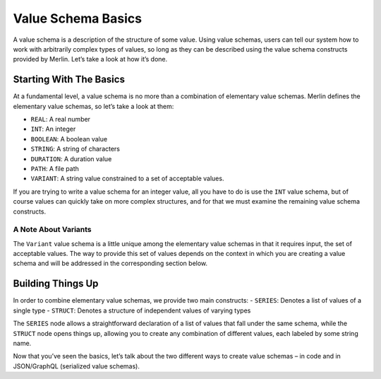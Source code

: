 ====================
Value Schema Basics
====================

A value schema is a description of the structure of
some value. Using value schemas, users can tell our system how to work
with arbitrarily complex types of values, so long as they can be
described using the value schema constructs provided by Merlin. Let’s
take a look at how it’s done.

Starting With The Basics
------------------------

At a fundamental level, a value schema is no more than a combination of
elementary value schemas. Merlin defines the elementary value schemas,
so let’s take a look at them:

- ``REAL``: A real number
- ``INT``: An integer
- ``BOOLEAN``: A boolean value
- ``STRING``: A string of characters
- ``DURATION``: A duration value
- ``PATH``: A file path
- ``VARIANT``: A string value constrained to a set of acceptable values.

If you are trying to write a value schema for an integer value, all you
have to do is use the ``INT`` value schema, but of course values can
quickly take on more complex structures, and for that we must examine
the remaining value schema constructs.

A Note About Variants
~~~~~~~~~~~~~~~~~~~~~

The ``Variant`` value schema is a little unique among the elementary
value schemas in that it requires input, the set of acceptable values.
The way to provide this set of values depends on the context in which
you are creating a value schema and will be addressed in the
corresponding section below.

Building Things Up
------------------

In order to combine elementary value schemas, we provide two main
constructs: - ``SERIES``: Denotes a list of values of a single type -
``STRUCT``: Denotes a structure of independent values of varying types

The ``SERIES`` node allows a straightforward declaration of a list of
values that fall under the same schema, while the ``STRUCT`` node opens
things up, allowing you to create any combination of different values,
each labeled by some string name.

Now that you’ve seen the basics, let’s talk about the two different ways
to create value schemas – in code and in JSON/GraphQL (serialized value
schemas).
